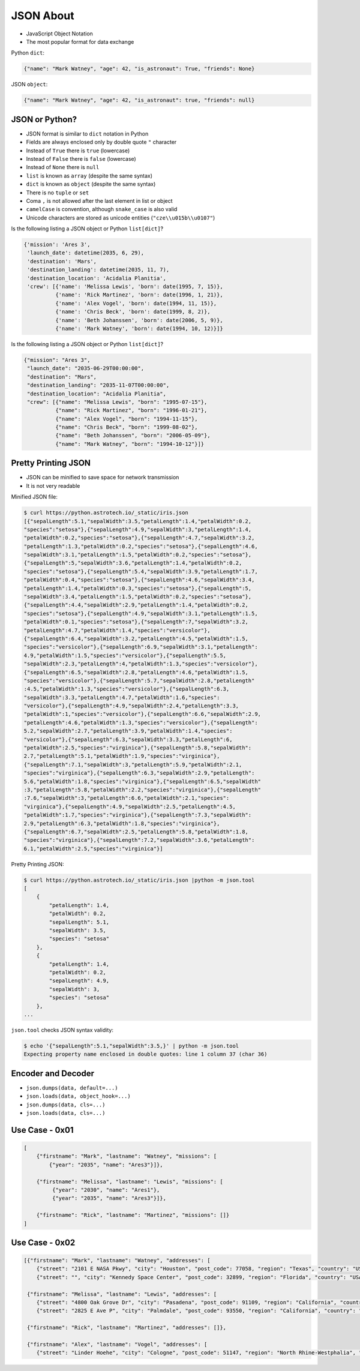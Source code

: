 JSON About
==========
* JavaScript Object Notation
* The most popular format for data exchange

Python ``dict``:

.. code-block:: python

    {"name": "Mark Watney", "age": 42, "is_astronaut": True, "friends": None}

JSON ``object``:

.. code-block:: json

    {"name": "Mark Watney", "age": 42, "is_astronaut": true, "friends": null}


JSON or Python?
---------------
* JSON format is similar to ``dict`` notation in Python
* Fields are always enclosed only by double quote ``"`` character
* Instead of ``True`` there is ``true`` (lowercase)
* Instead of ``False`` there is ``false`` (lowercase)
* Instead of ``None`` there is ``null``
* ``list`` is known as ``array`` (despite the same syntax)
* ``dict`` is known as ``object`` (despite the same syntax)
* There is no ``tuple`` or ``set``
* Coma ``,`` is not allowed after the last element in list or object
* ``camelCase`` is convention, although ``snake_case`` is also valid
* Unicode characters are stored as unicode entities (``"cze\\u015b\\u0107"``)

Is the following listing a JSON object or Python ``list[dict]``?

.. code-block:: python

    {'mission': 'Ares 3',
     'launch_date': datetime(2035, 6, 29),
     'destination': 'Mars',
     'destination_landing': datetime(2035, 11, 7),
     'destination_location': 'Acidalia Planitia',
     'crew': [{'name': 'Melissa Lewis', 'born': date(1995, 7, 15)},
              {'name': 'Rick Martinez', 'born': date(1996, 1, 21)},
              {'name': 'Alex Vogel', 'born': date(1994, 11, 15)},
              {'name': 'Chris Beck', 'born': date(1999, 8, 2)},
              {'name': 'Beth Johanssen', 'born': date(2006, 5, 9)},
              {'name': 'Mark Watney', 'born': date(1994, 10, 12)}]}

Is the following listing a JSON object or Python ``list[dict]``?

.. code-block:: json

    {"mission": "Ares 3",
     "launch_date": "2035-06-29T00:00:00",
     "destination": "Mars",
     "destination_landing": "2035-11-07T00:00:00",
     "destination_location": "Acidalia Planitia",
     "crew": [{"name": "Melissa Lewis", "born": "1995-07-15"},
              {"name": "Rick Martinez", "born": "1996-01-21"},
              {"name": "Alex Vogel", "born": "1994-11-15"},
              {"name": "Chris Beck", "born": "1999-08-02"},
              {"name": "Beth Johanssen", "born": "2006-05-09"},
              {"name": "Mark Watney", "born": "1994-10-12"}]}


Pretty Printing JSON
--------------------
* JSON can be minified to save space for network transmission
* It is not very readable

Minified JSON file:

.. code-block:: console

    $ curl https://python.astrotech.io/_static/iris.json
    [{"sepalLength":5.1,"sepalWidth":3.5,"petalLength":1.4,"petalWidth":0.2,
    "species":"setosa"},{"sepalLength":4.9,"sepalWidth":3,"petalLength":1.4,
    "petalWidth":0.2,"species":"setosa"},{"sepalLength":4.7,"sepalWidth":3.2,
    "petalLength":1.3,"petalWidth":0.2,"species":"setosa"},{"sepalLength":4.6,
    "sepalWidth":3.1,"petalLength":1.5,"petalWidth":0.2,"species":"setosa"},
    {"sepalLength":5,"sepalWidth":3.6,"petalLength":1.4,"petalWidth":0.2,
    "species":"setosa"},{"sepalLength":5.4,"sepalWidth":3.9,"petalLength":1.7,
    "petalWidth":0.4,"species":"setosa"},{"sepalLength":4.6,"sepalWidth":3.4,
    "petalLength":1.4,"petalWidth":0.3,"species":"setosa"},{"sepalLength":5,
    "sepalWidth":3.4,"petalLength":1.5,"petalWidth":0.2,"species":"setosa"},
    {"sepalLength":4.4,"sepalWidth":2.9,"petalLength":1.4,"petalWidth":0.2,
    "species":"setosa"},{"sepalLength":4.9,"sepalWidth":3.1,"petalLength":1.5,
    "petalWidth":0.1,"species":"setosa"},{"sepalLength":7,"sepalWidth":3.2,
    "petalLength":4.7,"petalWidth":1.4,"species":"versicolor"},
    {"sepalLength":6.4,"sepalWidth":3.2,"petalLength":4.5,"petalWidth":1.5,
    "species":"versicolor"},{"sepalLength":6.9,"sepalWidth":3.1,"petalLength":
    4.9,"petalWidth":1.5,"species":"versicolor"},{"sepalLength":5.5,
    "sepalWidth":2.3,"petalLength":4,"petalWidth":1.3,"species":"versicolor"},
    {"sepalLength":6.5,"sepalWidth":2.8,"petalLength":4.6,"petalWidth":1.5,
    "species":"versicolor"},{"sepalLength":5.7,"sepalWidth":2.8,"petalLength"
    :4.5,"petalWidth":1.3,"species":"versicolor"},{"sepalLength":6.3,
    "sepalWidth":3.3,"petalLength":4.7,"petalWidth":1.6,"species":
    "versicolor"},{"sepalLength":4.9,"sepalWidth":2.4,"petalLength":3.3,
    "petalWidth":1,"species":"versicolor"},{"sepalLength":6.6,"sepalWidth":2.9,
    "petalLength":4.6,"petalWidth":1.3,"species":"versicolor"},{"sepalLength":
    5.2,"sepalWidth":2.7,"petalLength":3.9,"petalWidth":1.4,"species":
    "versicolor"},{"sepalLength":6.3,"sepalWidth":3.3,"petalLength":6,
    "petalWidth":2.5,"species":"virginica"},{"sepalLength":5.8,"sepalWidth":
    2.7,"petalLength":5.1,"petalWidth":1.9,"species":"virginica"},
    {"sepalLength":7.1,"sepalWidth":3,"petalLength":5.9,"petalWidth":2.1,
    "species":"virginica"},{"sepalLength":6.3,"sepalWidth":2.9,"petalLength":
    5.6,"petalWidth":1.8,"species":"virginica"},{"sepalLength":6.5,"sepalWidth"
    :3,"petalLength":5.8,"petalWidth":2.2,"species":"virginica"},{"sepalLength"
    :7.6,"sepalWidth":3,"petalLength":6.6,"petalWidth":2.1,"species":
    "virginica"},{"sepalLength":4.9,"sepalWidth":2.5,"petalLength":4.5,
    "petalWidth":1.7,"species":"virginica"},{"sepalLength":7.3,"sepalWidth":
    2.9,"petalLength":6.3,"petalWidth":1.8,"species":"virginica"},
    {"sepalLength":6.7,"sepalWidth":2.5,"petalLength":5.8,"petalWidth":1.8,
    "species":"virginica"},{"sepalLength":7.2,"sepalWidth":3.6,"petalLength":
    6.1,"petalWidth":2.5,"species":"virginica"}]

Pretty Printing JSON:

.. code-block:: console

    $ curl https://python.astrotech.io/_static/iris.json |python -m json.tool
    [
        {
            "petalLength": 1.4,
            "petalWidth": 0.2,
            "sepalLength": 5.1,
            "sepalWidth": 3.5,
            "species": "setosa"
        },
        {
            "petalLength": 1.4,
            "petalWidth": 0.2,
            "sepalLength": 4.9,
            "sepalWidth": 3,
            "species": "setosa"
        },
    ...

``json.tool`` checks JSON syntax validity:

.. code-block:: console

    $ echo '{"sepalLength":5.1,"sepalWidth":3.5,}' | python -m json.tool
    Expecting property name enclosed in double quotes: line 1 column 37 (char 36)


Encoder and Decoder
-------------------
* ``json.dumps(data, default=...)``
* ``json.loads(data, object_hook=...)``
* ``json.dumps(data, cls=...)``
* ``json.loads(data, cls=...)``


Use Case - 0x01
---------------
.. code-block:: text

    [
        {"firstname": "Mark", "lastname": "Watney", "missions": [
            {"year": "2035", "name": "Ares3"}]},

        {"firstname": "Melissa", "lastname": "Lewis", "missions": [
             {"year": "2030", "name": "Ares1"},
             {"year": "2035", "name": "Ares3"}]},

        {"firstname": "Rick", "lastname": "Martinez", "missions": []}
    ]


Use Case - 0x02
---------------
.. code-block:: json

    [{"firstname": "Mark", "lastname": "Watney", "addresses": [
        {"street": "2101 E NASA Pkwy", "city": "Houston", "post_code": 77058, "region": "Texas", "country": "USA"},
        {"street": "", "city": "Kennedy Space Center", "post_code": 32899, "region": "Florida", "country": "USA"}]},

     {"firstname": "Melissa", "lastname": "Lewis", "addresses": [
        {"street": "4800 Oak Grove Dr", "city": "Pasadena", "post_code": 91109, "region": "California", "country": "USA"},
        {"street": "2825 E Ave P", "city": "Palmdale", "post_code": 93550, "region": "California", "country": "USA"}]},

     {"firstname": "Rick", "lastname": "Martinez", "addresses": []},

     {"firstname": "Alex", "lastname": "Vogel", "addresses": [
        {"street": "Linder Hoehe", "city": "Cologne", "post_code": 51147, "region": "North Rhine-Westphalia", "country": "Germany"}]}]

